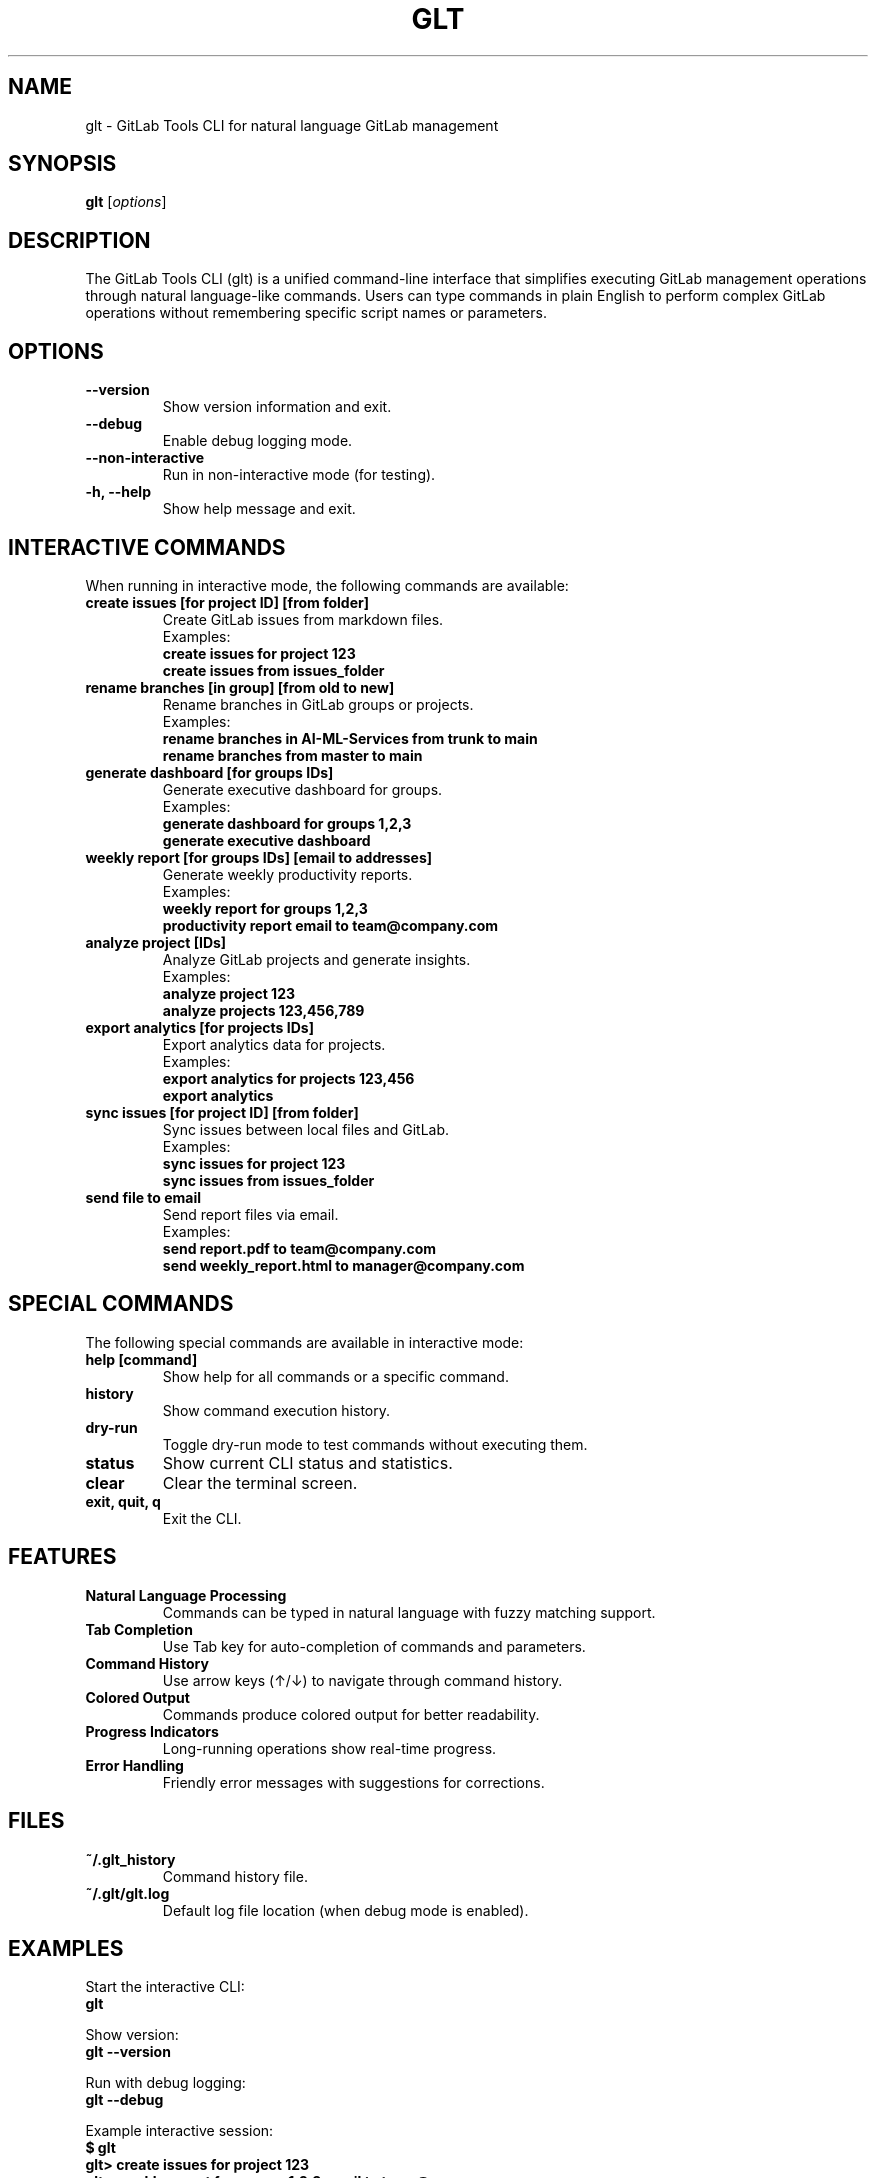 .TH GLT 1 "2024" "GitLab Tools CLI" "User Commands"
.SH NAME
glt \- GitLab Tools CLI for natural language GitLab management
.SH SYNOPSIS
.B glt
[\fIoptions\fR]
.SH DESCRIPTION
The GitLab Tools CLI (glt) is a unified command-line interface that simplifies executing GitLab management operations through natural language-like commands. Users can type commands in plain English to perform complex GitLab operations without remembering specific script names or parameters.

.SH OPTIONS
.TP
.B \-\-version
Show version information and exit.
.TP
.B \-\-debug
Enable debug logging mode.
.TP
.B \-\-non\-interactive
Run in non-interactive mode (for testing).
.TP
.B \-h, \-\-help
Show help message and exit.

.SH INTERACTIVE COMMANDS
When running in interactive mode, the following commands are available:

.TP
.B create issues [for project ID] [from folder]
Create GitLab issues from markdown files.
.br
Examples:
.br
\fBcreate issues for project 123\fR
.br
\fBcreate issues from issues_folder\fR

.TP
.B rename branches [in group] [from old to new]
Rename branches in GitLab groups or projects.
.br
Examples:
.br
\fBrename branches in AI-ML-Services from trunk to main\fR
.br
\fBrename branches from master to main\fR

.TP
.B generate dashboard [for groups IDs]
Generate executive dashboard for groups.
.br
Examples:
.br
\fBgenerate dashboard for groups 1,2,3\fR
.br
\fBgenerate executive dashboard\fR

.TP
.B weekly report [for groups IDs] [email to addresses]
Generate weekly productivity reports.
.br
Examples:
.br
\fBweekly report for groups 1,2,3\fR
.br
\fBproductivity report email to team@company.com\fR

.TP
.B analyze project [IDs]
Analyze GitLab projects and generate insights.
.br
Examples:
.br
\fBanalyze project 123\fR
.br
\fBanalyze projects 123,456,789\fR

.TP
.B export analytics [for projects IDs]
Export analytics data for projects.
.br
Examples:
.br
\fBexport analytics for projects 123,456\fR
.br
\fBexport analytics\fR

.TP
.B sync issues [for project ID] [from folder]
Sync issues between local files and GitLab.
.br
Examples:
.br
\fBsync issues for project 123\fR
.br
\fBsync issues from issues_folder\fR

.TP
.B send file to email
Send report files via email.
.br
Examples:
.br
\fBsend report.pdf to team@company.com\fR
.br
\fBsend weekly_report.html to manager@company.com\fR

.SH SPECIAL COMMANDS
The following special commands are available in interactive mode:

.TP
.B help [command]
Show help for all commands or a specific command.

.TP
.B history
Show command execution history.

.TP
.B dry-run
Toggle dry-run mode to test commands without executing them.

.TP
.B status
Show current CLI status and statistics.

.TP
.B clear
Clear the terminal screen.

.TP
.B exit, quit, q
Exit the CLI.

.SH FEATURES
.TP
.B Natural Language Processing
Commands can be typed in natural language with fuzzy matching support.

.TP
.B Tab Completion
Use Tab key for auto-completion of commands and parameters.

.TP
.B Command History
Use arrow keys (↑/↓) to navigate through command history.

.TP
.B Colored Output
Commands produce colored output for better readability.

.TP
.B Progress Indicators
Long-running operations show real-time progress.

.TP
.B Error Handling
Friendly error messages with suggestions for corrections.

.SH FILES
.TP
.B ~/.glt_history
Command history file.

.TP
.B ~/.glt/glt.log
Default log file location (when debug mode is enabled).

.SH EXAMPLES
Start the interactive CLI:
.br
\fBglt\fR

Show version:
.br
\fBglt --version\fR

Run with debug logging:
.br
\fBglt --debug\fR

Example interactive session:
.br
\fB$ glt\fR
.br
\fBglt> create issues for project 123\fR
.br
\fBglt> weekly report for groups 1,2,3 email to team@company.com\fR
.br
\fBglt> help create\fR
.br
\fBglt> exit\fR

.SH EXIT STATUS
.TP
.B 0
Successful execution.
.TP
.B 1
General error.

.SH BUGS
Report bugs to the project repository or maintainer.

.SH SEE ALSO
.BR gitlab (1),
.BR git (1)

.SH AUTHORS
GitLab Tools CLI was written for efficient GitLab management operations. 